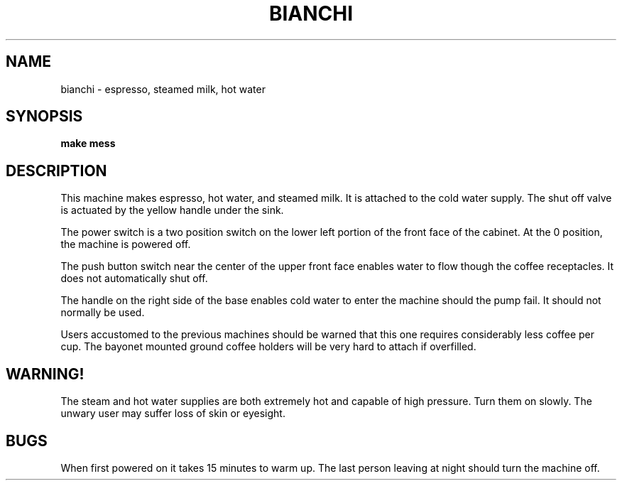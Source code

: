 .TH BIANCHI 6
.CT 1 games
.SH NAME
bianchi \- espresso, steamed milk, hot water
.SH SYNOPSIS
.B "make mess"
.SH DESCRIPTION
This machine makes espresso, hot water, and steamed milk.
It is attached to the cold water supply.
The shut off valve is actuated by the yellow handle under the
sink.
.PP
The power switch is a two position switch on the lower left portion
of the front face of the cabinet.
At the 0 position, the machine is powered off.
.PP
The push button switch near the center of the upper front face
enables water to flow though the coffee receptacles.
It does not automatically shut off.
.PP
The handle on the right side of the base enables cold water to enter the
machine should the pump fail.
It should not normally be used.
.PP
Users accustomed to the previous machines should be warned that
this one requires considerably less coffee per cup.
The bayonet mounted ground coffee holders will be very hard to
attach if overfilled.
.SH WARNING!
The steam and hot water supplies are both extremely hot and capable
of high pressure.
Turn them on slowly.
The unwary user may suffer loss of skin or eyesight.
.SH BUGS
When first powered on it takes 15 minutes to warm up.
The last person leaving at night should turn the machine
off.
